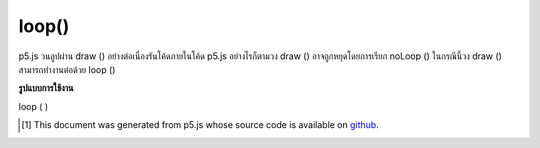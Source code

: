 .. raw:: html

	<script src="https://sketch.netpie.io/widget/p5-widget.js"></script>

loop()
======

p5.js วนลูปผ่าน draw () อย่างต่อเนื่องรันโค้ดภายในโค้ด p5.js อย่างไรก็ตามวง draw () อาจถูกหยุดโดยการเรียก noLoop () ในกรณีนี้วง draw () สามารถทำงานต่อด้วย loop ()

.. By default, p5.js loops through draw() continuously, executing the code
.. within it. However, the draw() loop may be stopped by calling noLoop().
.. In that case, the draw() loop can be resumed with loop().

**รูปแบบการใช้งาน**

loop ( )

.. raw:: html

	<script type="text/p5" data-autoplay data-hide-sourcecode>
	var x = 0;
	function setup() {
	  createCanvas(100, 100);
	  noLoop();
	}
	
	function draw() {
	  background(204);
	  x = x + 0.1;
	  if (x > width) {
	    x = 0;
	  }
	  line(x, 0, x, height);
	}
	
	function mousePressed() {
	  loop();
	}
	
	function mouseReleased() {
	  noLoop();
	}

	</script>

	<br><br>

..  [#f1] This document was generated from p5.js whose source code is available on `github <https://github.com/processing/p5.js>`_.
